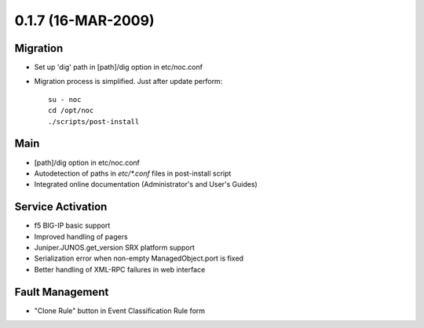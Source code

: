 0.1.7 (16-MAR-2009)
*******************

Migration
=========
* Set up 'dig' path in [path]/dig option in etc/noc.conf
* Migration process is simplified. Just after update perform::

    su - noc
    cd /opt/noc
    ./scripts/post-install
  
Main
====
* [path]/dig option in etc/noc.conf
* Autodetection of paths in `etc/*.conf` files in post-install script
* Integrated online documentation (Administrator's and User's Guides)

Service Activation
==================
* f5 BIG-IP basic support
* Improved handling of pagers
* Juniper.JUNOS.get_version SRX platform support
* Serialization error when non-empty ManagedObject.port is fixed
* Better handling of XML-RPC failures in web interface

Fault Management
================
* "Clone Rule" button in Event Classification Rule form
